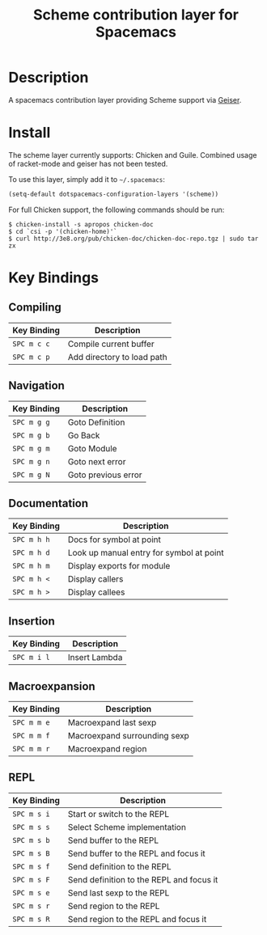 #+TITLE: Scheme contribution layer for Spacemacs

* Table of Contents                                         :TOC_4_org:noexport:
 - [[Description][Description]]
 - [[Install][Install]]
 - [[Key Bindings][Key Bindings]]
   - [[Compiling ][Compiling ]]
   - [[Navigation][Navigation]]
   - [[Documentation][Documentation]]
   - [[Insertion][Insertion]]
   - [[Macroexpansion][Macroexpansion]]
   - [[REPL][REPL]]

* Description

A spacemacs contribution layer providing Scheme support via [[http://www.nongnu.org/geiser/][Geiser]].

* Install

The scheme layer currently supports: Chicken and Guile. Combined usage of racket-mode
and geiser has not been tested.

To use this layer, simply add it to =~/.spacemacs=:

#+BEGIN_SRC emacs-lisp
  (setq-default dotspacemacs-configuration-layers '(scheme))
#+END_SRC

For full Chicken support, the following commands should be run:

#+BEGIN_SRC shell
  $ chicken-install -s apropos chicken-doc
  $ cd `csi -p '(chicken-home)'`
  $ curl http://3e8.org/pub/chicken-doc/chicken-doc-repo.tgz | sudo tar zx
#+END_SRC

* Key Bindings

** Compiling 

| Key Binding | Description                |
|-------------+----------------------------|
| ~SPC m c c~ | Compile current buffer     |
| ~SPC m c p~ | Add directory to load path |

** Navigation

| Key Binding | Description         |
|-------------+---------------------|
| ~SPC m g g~ | Goto Definition     |
| ~SPC m g b~ | Go Back             |
| ~SPC m g m~ | Goto Module         |
| ~SPC m g n~ | Goto next error     |
| ~SPC m g N~ | Goto previous error |

** Documentation

| Key Binding | Description                              |
|-------------+------------------------------------------|
| ~SPC m h h~ | Docs for symbol at point                 |
| ~SPC m h d~ | Look up manual entry for symbol at point |
| ~SPC m h m~ | Display exports for module               |
| ~SPC m h <~ | Display callers                          |
| ~SPC m h >~ | Display callees                          |

** Insertion

| Key Binding | Description   |
|-------------+---------------|
| ~SPC m i l~ | Insert Lambda |

** Macroexpansion

| Key Binding | Description                  |
|-------------+------------------------------|
| ~SPC m m e~ | Macroexpand last sexp        |
| ~SPC m m f~ | Macroexpand surrounding sexp |
| ~SPC m m r~ | Macroexpand region           |

** REPL

| Key Binding | Description                              |
|-------------+------------------------------------------|
| ~SPC m s i~ | Start or switch to the REPL              |
| ~SPC m s s~ | Select Scheme implementation             |
| ~SPC m s b~ | Send buffer to the REPL                  |
| ~SPC m s B~ | Send buffer to the REPL and focus it     |
| ~SPC m s f~ | Send definition to the REPL              |
| ~SPC m s F~ | Send definition to the REPL and focus it |
| ~SPC m s e~ | Send last sexp to the REPL               |
| ~SPC m s r~ | Send region to the REPL                  |
| ~SPC m s R~ | Send region to the REPL and focus it     |
